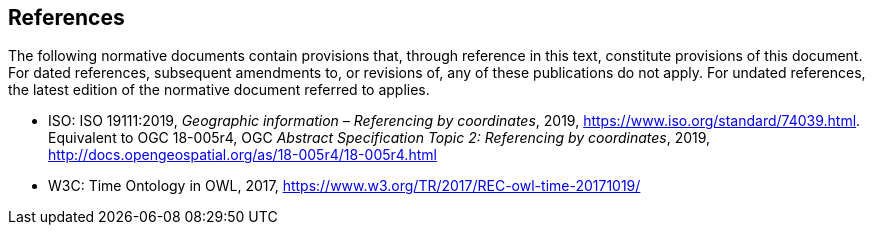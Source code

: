 
[bibliography]
== References

The following normative documents contain provisions that, through reference in this text, constitute provisions of this document. For dated references, subsequent amendments to, or revisions of, any of these publications do not apply. For undated references, the latest edition of the normative document referred to applies.

* [[ISO19111,nofetch(ISO 19111)]] ISO: ISO 19111:2019, _Geographic information – Referencing by coordinates_, 2019, https://www.iso.org/standard/74039.html. Equivalent to OGC 18-005r4, OGC _Abstract Specification Topic 2: Referencing by coordinates_, 2019, http://docs.opengeospatial.org/as/18-005r4/18-005r4.html

* [[W3COWLTime,nofetch(W3C OWL Time)]] W3C: Time Ontology in OWL, 2017, https://www.w3.org/TR/2017/REC-owl-time-20171019/

